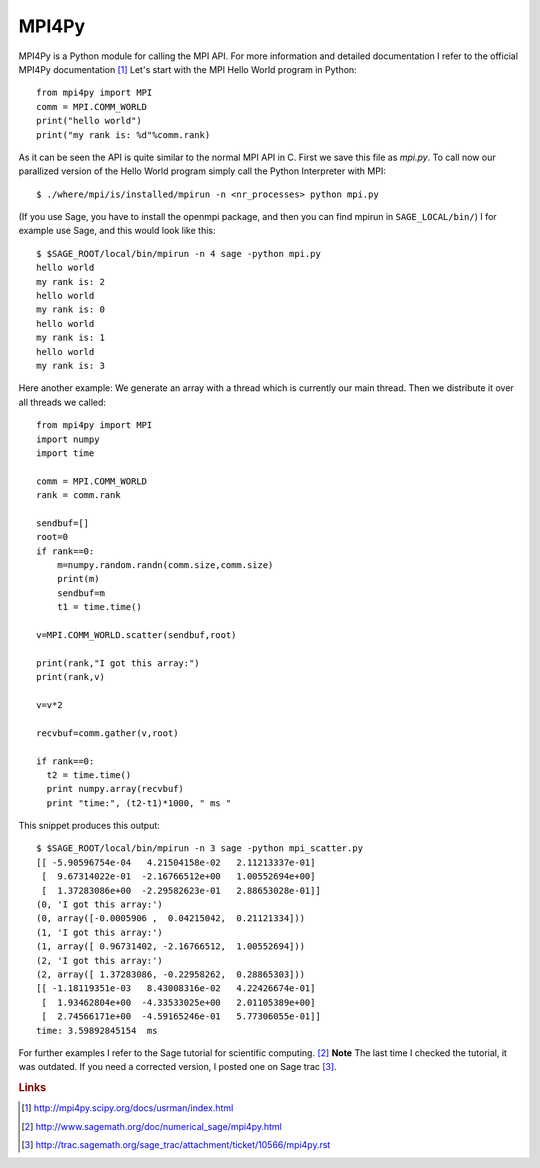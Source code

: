 MPI4Py
======

MPI4Py is a Python module for calling the MPI API.
For more information and detailed documentation I refer to
the official MPI4Py documentation [#]_
Let's start with the MPI Hello World program in Python::

  from mpi4py import MPI
  comm = MPI.COMM_WORLD
  print("hello world")
  print("my rank is: %d"%comm.rank)

As it can be seen the API is quite similar to the normal MPI API in C.
First we save this file as *mpi.py*.
To call now our parallized version of the Hello World program simply 
call the Python Interpreter with MPI::

  $ ./where/mpi/is/installed/mpirun -n <nr_processes> python mpi.py

(If you use Sage, you have to install the openmpi package, and then you
can find mpirun in ``SAGE_LOCAL/bin/``)
I for example use Sage, and this would look like this::

  $ $SAGE_ROOT/local/bin/mpirun -n 4 sage -python mpi.py
  hello world
  my rank is: 2
  hello world
  my rank is: 0
  hello world
  my rank is: 1
  hello world
  my rank is: 3

Here another example: We generate an array with a thread which is
currently our main thread. Then we distribute it over all threads we
called::

  from mpi4py import MPI
  import numpy
  import time

  comm = MPI.COMM_WORLD
  rank = comm.rank

  sendbuf=[]
  root=0
  if rank==0:
      m=numpy.random.randn(comm.size,comm.size)
      print(m)
      sendbuf=m
      t1 = time.time()

  v=MPI.COMM_WORLD.scatter(sendbuf,root)

  print(rank,"I got this array:")
  print(rank,v)

  v=v*2

  recvbuf=comm.gather(v,root)

  if rank==0:
    t2 = time.time()
    print numpy.array(recvbuf)
    print "time:", (t2-t1)*1000, " ms "

This snippet produces this output::

  $ $SAGE_ROOT/local/bin/mpirun -n 3 sage -python mpi_scatter.py
  [[ -5.90596754e-04   4.21504158e-02   2.11213337e-01]
   [  9.67314022e-01  -2.16766512e+00   1.00552694e+00]
   [  1.37283086e+00  -2.29582623e-01   2.88653028e-01]]
  (0, 'I got this array:')
  (0, array([-0.0005906 ,  0.04215042,  0.21121334]))
  (1, 'I got this array:')
  (1, array([ 0.96731402, -2.16766512,  1.00552694]))
  (2, 'I got this array:')
  (2, array([ 1.37283086, -0.22958262,  0.28865303]))
  [[ -1.18119351e-03   8.43008316e-02   4.22426674e-01]
   [  1.93462804e+00  -4.33533025e+00   2.01105389e+00]
   [  2.74566171e+00  -4.59165246e-01   5.77306055e-01]]
  time: 3.59892845154  ms 

For further examples I refer to the Sage tutorial for scientific
computing.  [#]_
**Note** The last time I checked the tutorial, it was outdated.
If you need a corrected version, I posted one on Sage trac [#]_.


.. rubric:: Links

.. [#] http://mpi4py.scipy.org/docs/usrman/index.html
.. [#] http://www.sagemath.org/doc/numerical_sage/mpi4py.html
.. [#] http://trac.sagemath.org/sage_trac/attachment/ticket/10566/mpi4py.rst
